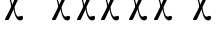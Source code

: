 SplineFontDB: 3.0
FontName: BZXronos
FullName: BZ Xronos
FamilyName: BZ Xronos
Weight: Book
Version: 0.00 August 29, 2006
ItalicAngle: 0
UnderlinePosition: 0
UnderlineWidth: 0
Ascent: 1638
Descent: 410
sfntRevision: 0x00000000
LayerCount: 2
Layer: 0 1 "Back"  1
Layer: 1 1 "Fore"  0
XUID: [1021 761 1329040319 2199886]
FSType: 0
OS2Version: 0
OS2_WeightWidthSlopeOnly: 0
OS2_UseTypoMetrics: 1
CreationTime: -2082844800
ModificationTime: 1163186549
PfmFamily: 17
TTFWeight: 400
TTFWidth: 5
LineGap: 0
VLineGap: 0
Panose: 2 11 6 3 5 3 2 2 2 4
OS2TypoAscent: 2310
OS2TypoAOffset: 1
OS2TypoDescent: 491
OS2TypoDOffset: 1
OS2TypoLinegap: 0
OS2WinAscent: 38
OS2WinAOffset: 1
OS2WinDescent: 565
OS2WinDOffset: 1
HheadAscent: 38
HheadAOffset: 1
HheadDescent: -565
HheadDOffset: 1
OS2SubXSize: 0
OS2SubYSize: 0
OS2SubXOff: 0
OS2SubYOff: 0
OS2SupXSize: 0
OS2SupYSize: 0
OS2SupXOff: 0
OS2SupYOff: 0
OS2StrikeYSize: 0
OS2StrikeYPos: 0
OS2UnicodeRanges: 00000000.00000000.00000000.00000000
DEI: 91125
ShortTable: maxp 16
  1
  0
  18
  123
  3
  0
  0
  1
  0
  16
  0
  0
  0
  0
  0
  0
EndShort
LangName: 1033 "" "" "Regular" "BZ Xronos:Version 0.00" "" "Version 0.00 August 29, 2006" 
Encoding: UnicodeFull
UnicodeInterp: none
NameList: Adobe Glyph List
DisplaySize: -96
AntiAlias: 1
FitToEm: 1
WinInfo: 0 8 2
BeginChars: 1114112 18

StartChar: .notdef
Encoding: 711 711 0
AltUni2: 0002db.ffffffff.0 0002dd.ffffffff.0 0000b8.ffffffff.0 0002da.ffffffff.0 0002d9.ffffffff.0 0002d8.ffffffff.0 0000af.ffffffff.0 0002dc.ffffffff.0 0002c6.ffffffff.0 000131.ffffffff.0 0000d9.ffffffff.0 0000db.ffffffff.0 0000da.ffffffff.0 0000d2.ffffffff.0 00e01e.ffffffff.0 0000d4.ffffffff.0 0000d3.ffffffff.0 0000cc.ffffffff.0 0000cf.ffffffff.0 0000ce.ffffffff.0 0000cd.ffffffff.0 0000c8.ffffffff.0 0000cb.ffffffff.0 0000c1.ffffffff.0 0000ca.ffffffff.0 0000c2.ffffffff.0 002030.ffffffff.0 00201e.ffffffff.0 00201a.ffffffff.0 0000b7.ffffffff.0 002021.ffffffff.0 00fb02.ffffffff.0 00fb01.ffffffff.0 00203a.ffffffff.0 002039.ffffffff.0 0020ac.ffffffff.0 002044.ffffffff.0 000178.ffffffff.0 0000ff.ffffffff.0 0025ca.ffffffff.0 0000f7.ffffffff.0 002019.ffffffff.0 002018.ffffffff.0 00201d.ffffffff.0 00201c.ffffffff.0 002014.ffffffff.0 002013.ffffffff.0 000153.ffffffff.0 000152.ffffffff.0 0000d5.ffffffff.0 0000c3.ffffffff.0 0000c0.ffffffff.0 002026.ffffffff.0 0000bb.ffffffff.0 0000ab.ffffffff.0 000394.ffffffff.0 002248.ffffffff.0 000192.ffffffff.0 00221a.ffffffff.0 0000ac.ffffffff.0 0000a1.ffffffff.0 0000bf.ffffffff.0 0000f8.ffffffff.0 0000e6.ffffffff.0 0003a9.ffffffff.0 0000ba.ffffffff.0 0000aa.ffffffff.0 00222b.ffffffff.0 0003c0.ffffffff.0 00220f.ffffffff.0 002211.ffffffff.0 002202.ffffffff.0 0000b5.ffffffff.0 0000a5.ffffffff.0 002265.ffffffff.0 002264.ffffffff.0 0000b1.ffffffff.0 00221e.ffffffff.0 0000d8.ffffffff.0 0000c6.ffffffff.0 002260.ffffffff.0 0000a8.ffffffff.0 0000b4.ffffffff.0 002122.ffffffff.0 0000a9.ffffffff.0 0000ae.ffffffff.0 0000df.ffffffff.0 0000b6.ffffffff.0 002022.ffffffff.0 0000a7.ffffffff.0 0000a3.ffffffff.0 0000a2.ffffffff.0 0000b0.ffffffff.0 002020.ffffffff.0 0000fc.ffffffff.0 0000fb.ffffffff.0 0000f9.ffffffff.0 0000fa.ffffffff.0 0000f5.ffffffff.0 0000f6.ffffffff.0 0000f4.ffffffff.0 0000f2.ffffffff.0 0000f3.ffffffff.0 0000f1.ffffffff.0 0000ef.ffffffff.0 0000ee.ffffffff.0 0000ec.ffffffff.0 0000ed.ffffffff.0 0000eb.ffffffff.0 0000ea.ffffffff.0 0000e8.ffffffff.0 0000e9.ffffffff.0 0000e7.ffffffff.0 0000e5.ffffffff.0 0000e3.ffffffff.0 0000e4.ffffffff.0 0000e2.ffffffff.0 0000e0.ffffffff.0 0000e1.ffffffff.0 0000dc.ffffffff.0 0000d6.ffffffff.0 0000d1.ffffffff.0 0000c9.ffffffff.0 0000c7.ffffffff.0 0000c5.ffffffff.0 0000c4.ffffffff.0 00007f.ffffffff.0 00007e.ffffffff.0 00007d.ffffffff.0 00007c.ffffffff.0 00007b.ffffffff.0 00007a.ffffffff.0 000079.ffffffff.0 000078.ffffffff.0 000077.ffffffff.0 000076.ffffffff.0 000075.ffffffff.0 000074.ffffffff.0 000072.ffffffff.0 000071.ffffffff.0 000070.ffffffff.0 00006f.ffffffff.0 00006e.ffffffff.0 00006d.ffffffff.0 000069.ffffffff.0 000068.ffffffff.0 000067.ffffffff.0 000065.ffffffff.0 000063.ffffffff.0 000062.ffffffff.0 000061.ffffffff.0 000060.ffffffff.0 00005f.ffffffff.0 00005e.ffffffff.0 00005d.ffffffff.0 00005c.ffffffff.0 00005b.ffffffff.0 00005a.ffffffff.0 000059.ffffffff.0 000058.ffffffff.0 000057.ffffffff.0 000056.ffffffff.0 000055.ffffffff.0 000054.ffffffff.0 000052.ffffffff.0 000051.ffffffff.0 000050.ffffffff.0 00004f.ffffffff.0 00004e.ffffffff.0 00004d.ffffffff.0 000049.ffffffff.0 000048.ffffffff.0 000047.ffffffff.0 000045.ffffffff.0 000043.ffffffff.0 000042.ffffffff.0 000041.ffffffff.0 000040.ffffffff.0 00003f.ffffffff.0 00003e.ffffffff.0 00003d.ffffffff.0 00003c.ffffffff.0 000039.ffffffff.0 000038.ffffffff.0 000037.ffffffff.0 000036.ffffffff.0 000035.ffffffff.0 000034.ffffffff.0 000033.ffffffff.0 000032.ffffffff.0 000031.ffffffff.0 000030.ffffffff.0 00002f.ffffffff.0 00002e.ffffffff.0 00002d.ffffffff.0 00002c.ffffffff.0 00002b.ffffffff.0 00002a.ffffffff.0 000029.ffffffff.0 000028.ffffffff.0 000027.ffffffff.0 000026.ffffffff.0 000025.ffffffff.0 000024.ffffffff.0 000023.ffffffff.0 000022.ffffffff.0 000021.ffffffff.0 00001f.ffffffff.0 00001e.ffffffff.0 00001c.ffffffff.0 00001b.ffffffff.0 00001a.ffffffff.0 000019.ffffffff.0 000018.ffffffff.0 000017.ffffffff.0 000016.ffffffff.0 000015.ffffffff.0 000014.ffffffff.0 000013.ffffffff.0 000012.ffffffff.0 000011.ffffffff.0 000010.ffffffff.0 00000f.ffffffff.0 00000e.ffffffff.0 00000c.ffffffff.0 00000b.ffffffff.0 00000a.ffffffff.0 000007.ffffffff.0 000006.ffffffff.0 000005.ffffffff.0 000004.ffffffff.0 000003.ffffffff.0 000002.ffffffff.0 000001.ffffffff.0
Width: 4127
Flags: W
LayerCount: 2
EndChar

StartChar: uni001D
Encoding: 29 29 1
AltUni2: 000008.ffffffff.0 000000.ffffffff.0
Width: 0
Flags: W
LayerCount: 2
EndChar

StartChar: uni00A0
Encoding: 160 160 2
AltUni2: 00000d.ffffffff.0
Width: 2048
Flags: W
LayerCount: 2
EndChar

StartChar: space
Encoding: 32 32 3
AltUni2: 000009.ffffffff.0
Width: 33
Flags: W
LayerCount: 2
EndChar

StartChar: colon
Encoding: 58 58 4
Width: 0
Flags: W
LayerCount: 2
Fore
SplineSet
-426 3671 m 1,1,2
 -305 3672 -305 3672 -183.5 3672.5 c 128,-1,3
 -62 3673 -62 3673 58 3675 c 1,4,5
 59 3747 59 3747 59.5 3770 c 128,-1,6
 60 3793 60 3793 60 3875 c 0,7,8
 60 3901 60 3901 79 3905 c 1,9,10
 231 3906 231 3906 382.5 3906.5 c 128,-1,11
 534 3907 534 3907 684 3910 c 1,12,13
 694 3895 694 3895 691.5 3873.5 c 128,-1,14
 689 3852 689 3852 684 3838 c 1,15,16
 654 3831 654 3831 484 3831 c 128,-1,17
 314 3831 314 3831 188 3831 c 1,18,19
 188 3731 188 3731 193.5 3672 c 128,-1,20
 199 3613 199 3613 187 3612 c 1,21,22
 170 3609 170 3609 154.5 3605.5 c 128,-1,23
 139 3602 139 3602 60 3605 c 1,24,25
 -22 3603 -22 3603 -129 3600.5 c 128,-1,26
 -236 3598 -236 3598 -316 3598 c 1,27,28
 -316 3592 -316 3592 -316 3585 c 128,-1,29
 -316 3578 -316 3578 -316 3573 c 1,30,-1
 -316 3573 l 1,31,32
 -314 3379 -314 3379 -318 3379 c 0,33,34
 -335 3375 -335 3375 -350.5 3371.5 c 128,-1,35
 -366 3368 -366 3368 -444 3371 c 1,36,37
 -527 3370 -527 3370 -633.5 3367.5 c 128,-1,38
 -740 3365 -740 3365 -821 3365 c 1,39,40
 -822 3148 -822 3148 -826 3148 c 0,41,42
 -857 3148 -857 3148 -892.5 3143.5 c 128,-1,43
 -928 3139 -928 3139 -954 3148 c 1,44,45
 -958 3148 -958 3148 -958 3168 c 1,46,47
 -958 3168 -958 3168 -956 3169 c 128,-1,48
 -954 3170 -954 3170 -954 3171 c 0,49,50
 -954 3275 -954 3275 -952 3290 c 128,-1,51
 -950 3305 -950 3305 -950 3408 c 0,52,53
 -950 3435 -950 3435 -931 3438 c 1,54,55
 -810 3439 -810 3439 -688.5 3439.5 c 128,-1,56
 -567 3440 -567 3440 -447 3441 c 1,57,58
 -446 3491 -446 3491 -445.5 3541 c 128,-1,59
 -445 3591 -445 3591 -445 3642 c 0,60,0
 -445 3668 -445 3668 -426 3671 c 1,1,2
-220 3017 m 1,61,62
 -278 2930 -278 2930 -462 2647 c 1,63,-1
 -384 2504 l 1,64,65
 -352 2456 -352 2456 -324 2442.5 c 128,-1,66
 -296 2429 -296 2429 -256 2440 c 1,67,68
 -229 2451 -229 2451 -198 2453 c 128,-1,69
 -167 2455 -167 2455 -150 2439 c 1,70,71
 -131 2419 -131 2419 -135.5 2401.5 c 128,-1,72
 -140 2384 -140 2384 -151 2369 c 0,73,74
 -175 2334 -175 2334 -245 2336 c 0,75,76
 -328 2338 -328 2338 -376 2395 c 1,77,78
 -401 2423 -401 2423 -415 2449 c 128,-1,79
 -429 2475 -429 2475 -495 2600 c 1,80,-1
 -660 2353 l 1,81,82
 -694 2343 -694 2343 -736.5 2343.5 c 128,-1,83
 -779 2344 -779 2344 -794 2353 c 0,84,85
 -799 2356 -799 2356 -798 2360.5 c 128,-1,86
 -797 2365 -797 2365 -797 2366 c 2,87,-1
 -556 2709 l 1,88,89
 -658 2912 -658 2912 -674 2922 c 1,90,91
 -697 2922 -697 2922 -716.5 2920 c 128,-1,92
 -736 2918 -736 2918 -762 2922 c 0,93,94
 -781 2925 -781 2925 -791 2945.5 c 128,-1,95
 -801 2966 -801 2966 -789 2988 c 0,96,97
 -778 3008 -778 3008 -750.5 3012.5 c 128,-1,98
 -723 3017 -723 3017 -704 3016 c 0,99,100
 -680 3014 -680 3014 -660 3001.5 c 128,-1,101
 -640 2989 -640 2989 -632 2977 c 0,102,103
 -597 2927 -597 2927 -520 2762 c 1,104,-1
 -355 3017 l 1,105,106
 -316 3020 -316 3020 -279.5 3021 c 128,-1,107
 -243 3022 -243 3022 -220 3017 c 1,61,62
EndSplineSet
EndChar

StartChar: semicolon
Encoding: 59 59 5
Width: 2089
Flags: W
LayerCount: 2
Fore
SplineSet
1062 1986 m 1,0,1
 981 1815 981 1815 899 1656 c 128,-1,2
 817 1497 817 1497 742 1323 c 1,3,4
 751 1222 751 1222 764.5 1145.5 c 128,-1,5
 778 1069 778 1069 811 990 c 0,6,7
 860 873 860 873 907.5 851.5 c 128,-1,8
 955 830 955 830 1012 851 c 1,9,10
 1049 874 1049 874 1093 877.5 c 128,-1,11
 1137 881 1137 881 1160 850 c 1,12,13
 1187 811 1187 811 1180.5 776 c 128,-1,14
 1174 741 1174 741 1159 712 c 0,15,16
 1125 643 1125 643 1027 647 c 0,17,18
 911 651 911 651 843 763 c 0,19,20
 809 819 809 819 789 869.5 c 128,-1,21
 769 920 769 920 760 950 c 256,22,23
 751 980 751 980 729.5 1047.5 c 128,-1,24
 708 1115 708 1115 701 1223 c 1,25,26
 637 1088 637 1088 573 952 c 128,-1,27
 509 816 509 816 446 681 c 1,28,29
 398 660 398 660 338 661.5 c 128,-1,30
 278 663 278 663 258 680 c 0,31,32
 250 687 250 687 252 696 c 128,-1,33
 254 705 254 705 254 706 c 0,34,35
 311 821 311 821 404 996 c 128,-1,36
 497 1171 497 1171 563 1322 c 0,37,38
 578 1358 578 1358 556 1464 c 128,-1,39
 534 1570 534 1570 510 1656 c 0,40,41
 497 1699 497 1699 478.5 1749 c 128,-1,42
 460 1799 460 1799 426 1799 c 0,43,44
 394 1799 394 1799 366.5 1795 c 128,-1,45
 339 1791 339 1791 302 1800 c 1,46,47
 276 1805 276 1805 262 1846 c 128,-1,48
 248 1887 248 1887 264 1930 c 1,49,50
 280 1969 280 1969 318.5 1978 c 128,-1,51
 357 1987 357 1987 384 1984 c 0,52,53
 417 1981 417 1981 445 1956.5 c 128,-1,54
 473 1932 473 1932 485 1908 c 0,55,56
 533 1809 533 1809 569.5 1678.5 c 128,-1,57
 606 1548 606 1548 625 1447 c 1,58,59
 700 1606 700 1606 748.5 1716 c 128,-1,60
 797 1826 797 1826 873 1986 c 1,61,62
 927 1992 927 1992 978.5 1994.5 c 128,-1,63
 1030 1997 1030 1997 1062 1986 c 1,0,1
843 2679 m 0,64,65
 843 2706 843 2706 862 2709 c 1,66,67
 982 2710 982 2710 1103.5 2710.5 c 128,-1,68
 1225 2711 1225 2711 1345 2713 c 1,69,70
 1346 2789 1346 2789 1346.5 2813 c 128,-1,71
 1347 2837 1347 2837 1347 2923 c 0,72,73
 1347 2950 1347 2950 1367 2954 c 1,74,75
 1517 2955 1517 2955 1670 2955.5 c 128,-1,76
 1823 2956 1823 2956 1973 2958 c 1,77,78
 1990 2934 1990 2934 1974 2884 c 1,79,80
 1943 2877 1943 2877 1772 2877 c 128,-1,81
 1601 2877 1601 2877 1476 2877 c 1,82,83
 1475 2772 1475 2772 1480.5 2710 c 128,-1,84
 1486 2648 1486 2648 1474 2647 c 1,85,86
 1457 2644 1457 2644 1441.5 2640.5 c 128,-1,87
 1426 2637 1426 2637 1348 2640 c 1,88,89
 1265 2638 1265 2638 1158 2635.5 c 128,-1,90
 1051 2633 1051 2633 971 2633 c 1,91,92
 971 2626 971 2626 971 2618.5 c 128,-1,93
 971 2611 971 2611 971 2605 c 1,94,-1
 971 2605 l 1,95,96
 972 2403 972 2403 969 2403 c 0,97,98
 952 2399 952 2399 936.5 2395.5 c 128,-1,99
 921 2392 921 2392 843 2395 c 1,100,101
 760 2394 760 2394 653 2391.5 c 128,-1,102
 546 2389 546 2389 466 2389 c 1,103,104
 464 2161 464 2161 462 2161 c 0,105,106
 430 2161 430 2161 394 2156.5 c 128,-1,107
 358 2152 358 2152 333 2161 c 1,108,109
 330 2161 330 2161 330 2181 c 0,110,111
 330 2182 330 2182 331.5 2183 c 128,-1,112
 333 2184 333 2184 333 2186 c 0,113,114
 333 2294 333 2294 335.5 2310 c 128,-1,115
 338 2326 338 2326 338 2434 c 0,116,117
 338 2461 338 2461 357 2465 c 1,118,119
 477 2465 477 2465 598.5 2466 c 128,-1,120
 720 2467 720 2467 840 2468 c 1,121,122
 843 2574 843 2574 843 2679 c 0,64,65
EndSplineSet
EndChar

StartChar: D
Encoding: 68 68 6
Width: 0
Flags: W
LayerCount: 2
Fore
SplineSet
-235 3017 m 1,0,1
 -293 2930 -293 2930 -477 2647 c 1,2,-1
 -399 2504 l 1,3,4
 -367 2456 -367 2456 -339 2442.5 c 128,-1,5
 -311 2429 -311 2429 -271 2440 c 1,6,7
 -244 2451 -244 2451 -213 2453 c 128,-1,8
 -182 2455 -182 2455 -165 2439 c 1,9,10
 -146 2419 -146 2419 -150.5 2401.5 c 128,-1,11
 -155 2384 -155 2384 -166 2369 c 0,12,13
 -190 2334 -190 2334 -260 2336 c 0,14,15
 -343 2338 -343 2338 -391 2395 c 1,16,17
 -416 2423 -416 2423 -430 2449 c 128,-1,18
 -444 2475 -444 2475 -510 2600 c 1,19,-1
 -675 2353 l 1,20,21
 -709 2343 -709 2343 -751.5 2343.5 c 128,-1,22
 -794 2344 -794 2344 -809 2353 c 0,23,24
 -814 2356 -814 2356 -813 2360.5 c 128,-1,25
 -812 2365 -812 2365 -812 2366 c 2,26,-1
 -571 2709 l 1,27,28
 -673 2912 -673 2912 -689 2922 c 1,29,30
 -712 2922 -712 2922 -731.5 2920 c 128,-1,31
 -751 2918 -751 2918 -777 2922 c 0,32,33
 -796 2925 -796 2925 -806 2945.5 c 128,-1,34
 -816 2966 -816 2966 -804 2988 c 0,35,36
 -793 3008 -793 3008 -765.5 3012.5 c 128,-1,37
 -738 3017 -738 3017 -719 3016 c 0,38,39
 -695 3014 -695 3014 -675 3001.5 c 128,-1,40
 -655 2989 -655 2989 -647 2977 c 0,41,42
 -612 2927 -612 2927 -535 2762 c 1,43,-1
 -370 3017 l 1,44,45
 -331 3020 -331 3020 -294.5 3021 c 128,-1,46
 -258 3022 -258 3022 -235 3017 c 1,0,1
-744 3558 m 1,47,48
 -612 3556 -612 3556 -478.5 3558 c 128,-1,49
 -345 3560 -345 3560 -212 3559 c 1,50,51
 -212 3559 -212 3559 -211 3559 c 1,52,53
 -211 3559 -211 3559 -211 3559 c 129,-1,54
 -211 3559 -211 3559 -211 3559 c 1,55,56
 -195 3556 -195 3556 -195 3536 c 0,57,58
 -195 3449 -195 3449 -193 3376.5 c 128,-1,59
 -191 3304 -191 3304 -191 3218 c 1,60,61
 -191 3218 -191 3218 -189 3216.5 c 128,-1,62
 -187 3215 -187 3215 -187 3215 c 1,63,64
 -187 3199 -187 3199 -191 3199 c 1,65,66
 -202 3195 -202 3195 -227 3195 c 0,67,68
 -244 3195 -244 3195 -263 3196.5 c 128,-1,69
 -282 3198 -282 3198 -300 3199 c 0,70,71
 -301 3199 -301 3199 -302.5 3199 c 128,-1,72
 -304 3199 -304 3199 -341 3199 c 1,73,-1
 -341 3493 l 1,74,75
 -442 3495 -442 3495 -579.5 3492.5 c 128,-1,76
 -717 3490 -717 3490 -839 3493 c 1,77,78
 -857 3495 -857 3495 -857 3517 c 0,79,80
 -857 3607 -857 3607 -857.5 3679.5 c 128,-1,81
 -858 3752 -858 3752 -858 3843 c 1,82,83
 -836 3850 -836 3850 -804 3846.5 c 128,-1,84
 -772 3843 -772 3843 -745 3843 c 1,85,86
 -744 3759 -744 3759 -743.5 3700 c 128,-1,87
 -743 3641 -743 3641 -744 3558 c 1,47,48
EndSplineSet
EndChar

StartChar: F
Encoding: 70 70 7
Width: 3
Flags: W
LayerCount: 2
Fore
SplineSet
-190 3011 m 1,0,1
 -248 2924 -248 2924 -432 2641 c 1,2,-1
 -354 2498 l 1,3,4
 -322 2450 -322 2450 -294 2436.5 c 128,-1,5
 -266 2423 -266 2423 -226 2434 c 1,6,7
 -199 2445 -199 2445 -168 2447 c 128,-1,8
 -137 2449 -137 2449 -120 2433 c 1,9,10
 -101 2413 -101 2413 -105.5 2395.5 c 128,-1,11
 -110 2378 -110 2378 -121 2363 c 0,12,13
 -145 2328 -145 2328 -215 2330 c 0,14,15
 -298 2332 -298 2332 -346 2389 c 1,16,17
 -371 2417 -371 2417 -385 2443 c 128,-1,18
 -399 2469 -399 2469 -465 2594 c 1,19,-1
 -630 2347 l 1,20,21
 -664 2337 -664 2337 -706.5 2337.5 c 128,-1,22
 -749 2338 -749 2338 -764 2347 c 0,23,24
 -769 2350 -769 2350 -768 2354.5 c 128,-1,25
 -767 2359 -767 2359 -767 2360 c 2,26,-1
 -526 2703 l 1,27,28
 -628 2906 -628 2906 -644 2916 c 1,29,30
 -667 2916 -667 2916 -686.5 2914 c 128,-1,31
 -706 2912 -706 2912 -732 2916 c 0,32,33
 -751 2919 -751 2919 -761 2939.5 c 128,-1,34
 -771 2960 -771 2960 -759 2982 c 0,35,36
 -748 3002 -748 3002 -720.5 3006.5 c 128,-1,37
 -693 3011 -693 3011 -674 3010 c 0,38,39
 -650 3008 -650 3008 -630 2995.5 c 128,-1,40
 -610 2983 -610 2983 -602 2971 c 0,41,42
 -567 2921 -567 2921 -490 2756 c 1,43,-1
 -325 3011 l 1,44,45
 -286 3014 -286 3014 -249.5 3015 c 128,-1,46
 -213 3016 -213 3016 -190 3011 c 1,0,1
-169 3561 m 1,47,48
 -146 3558 -146 3558 -146 3537 c 0,49,50
 -146 3452 -146 3452 -144 3383.5 c 128,-1,51
 -142 3315 -142 3315 -142 3231 c 1,52,53
 -138 3225 -138 3225 -138 3227 c 1,54,55
 -138 3212 -138 3212 -141 3212 c 0,56,57
 -174 3205 -174 3205 -217 3208.5 c 128,-1,58
 -260 3212 -260 3212 -297 3212 c 0,59,60
 -312 3212 -312 3212 -306.5 3316 c 128,-1,61
 -301 3420 -301 3420 -301 3501 c 1,62,63
 -451 3501 -451 3501 -656.5 3501 c 128,-1,64
 -862 3501 -862 3501 -897 3507 c 1,65,66
 -904 3518 -904 3518 -906.5 3536.5 c 128,-1,67
 -909 3555 -909 3555 -896 3565 c 1,68,69
 -716 3563 -716 3563 -533.5 3562.5 c 128,-1,70
 -351 3562 -351 3562 -169 3561 c 1,47,48
EndSplineSet
EndChar

StartChar: J
Encoding: 74 74 8
Width: 1
Flags: W
LayerCount: 2
Fore
SplineSet
-597 3552 m 1,0,1
 -580 3549 -580 3549 -580 3528 c 0,2,3
 -580 3438 -580 3438 -579 3367 c 128,-1,4
 -578 3296 -578 3296 -578 3207 c 1,5,6
 -574 3201 -574 3201 -574 3203 c 1,7,8
 -574 3187 -574 3187 -577 3187 c 0,9,10
 -602 3180 -602 3180 -634 3183.5 c 128,-1,11
 -666 3187 -666 3187 -695 3187 c 0,12,13
 -705 3187 -705 3187 -701 3295.5 c 128,-1,14
 -697 3404 -697 3404 -697 3489 c 1,15,16
 -810 3489 -810 3489 -965.5 3489 c 128,-1,17
 -1121 3489 -1121 3489 -1147 3495 c 1,18,19
 -1152 3507 -1152 3507 -1154.5 3526 c 128,-1,20
 -1157 3545 -1157 3545 -1146 3556 c 1,21,22
 -1011 3554 -1011 3554 -873 3553.5 c 128,-1,23
 -735 3553 -735 3553 -597 3552 c 1,0,1
-149 3550.5 m 128,-1,25
 -11 3551 -11 3551 124 3553 c 1,26,27
 135 3542 135 3542 132.5 3523.5 c 128,-1,28
 130 3505 130 3505 125 3493 c 1,29,30
 99 3487 99 3487 -56 3487 c 128,-1,31
 -211 3487 -211 3487 -324 3487 c 1,32,33
 -324 3401 -324 3401 -320 3292.5 c 128,-1,34
 -316 3184 -316 3184 -327 3184 c 0,35,36
 -355 3184 -355 3184 -387.5 3180.5 c 128,-1,37
 -420 3177 -420 3177 -444 3184 c 0,38,39
 -447 3184 -447 3184 -447 3201 c 1,40,41
 -447 3199 -447 3199 -443 3205 c 1,42,43
 -443 3293 -443 3293 -442.5 3364.5 c 128,-1,44
 -442 3436 -442 3436 -442 3525 c 0,45,46
 -442 3545 -442 3545 -424 3549 c 1,47,24
 -287 3550 -287 3550 -149 3550.5 c 128,-1,25
-246 3012 m 1,48,49
 -304 2925 -304 2925 -488 2642 c 1,50,-1
 -410 2499 l 1,51,52
 -378 2451 -378 2451 -350 2437.5 c 128,-1,53
 -322 2424 -322 2424 -282 2435 c 1,54,55
 -255 2446 -255 2446 -224 2448 c 128,-1,56
 -193 2450 -193 2450 -176 2434 c 1,57,58
 -157 2414 -157 2414 -161.5 2396.5 c 128,-1,59
 -166 2379 -166 2379 -177 2364 c 0,60,61
 -201 2329 -201 2329 -271 2331 c 0,62,63
 -354 2333 -354 2333 -402 2390 c 1,64,65
 -427 2418 -427 2418 -441 2444 c 128,-1,66
 -455 2470 -455 2470 -521 2595 c 1,67,-1
 -686 2348 l 1,68,69
 -720 2338 -720 2338 -762.5 2338.5 c 128,-1,70
 -805 2339 -805 2339 -820 2348 c 0,71,72
 -825 2351 -825 2351 -824 2355.5 c 128,-1,73
 -823 2360 -823 2360 -823 2361 c 2,74,-1
 -582 2704 l 1,75,76
 -684 2907 -684 2907 -700 2917 c 1,77,78
 -723 2917 -723 2917 -742.5 2915 c 128,-1,79
 -762 2913 -762 2913 -788 2917 c 0,80,81
 -807 2920 -807 2920 -817 2940.5 c 128,-1,82
 -827 2961 -827 2961 -815 2983 c 0,83,84
 -804 3003 -804 3003 -776.5 3007.5 c 128,-1,85
 -749 3012 -749 3012 -730 3011 c 0,86,87
 -706 3009 -706 3009 -686 2996.5 c 128,-1,88
 -666 2984 -666 2984 -658 2972 c 0,89,90
 -623 2922 -623 2922 -546 2757 c 1,91,-1
 -381 3012 l 1,92,93
 -342 3015 -342 3015 -305.5 3016 c 128,-1,94
 -269 3017 -269 3017 -246 3012 c 1,48,49
EndSplineSet
EndChar

StartChar: K
Encoding: 75 75 9
Width: 0
Flags: W
LayerCount: 2
Fore
SplineSet
-188 3021 m 1,0,1
 -246 2934 -246 2934 -430 2651 c 1,2,-1
 -352 2508 l 1,3,4
 -320 2460 -320 2460 -292 2446.5 c 128,-1,5
 -264 2433 -264 2433 -224 2444 c 1,6,7
 -197 2455 -197 2455 -166 2457 c 128,-1,8
 -135 2459 -135 2459 -118 2443 c 1,9,10
 -99 2423 -99 2423 -103.5 2405.5 c 128,-1,11
 -108 2388 -108 2388 -119 2373 c 0,12,13
 -143 2338 -143 2338 -213 2340 c 0,14,15
 -296 2342 -296 2342 -344 2399 c 1,16,17
 -369 2427 -369 2427 -383 2453 c 128,-1,18
 -397 2479 -397 2479 -463 2604 c 1,19,-1
 -628 2357 l 1,20,21
 -662 2347 -662 2347 -704.5 2347.5 c 128,-1,22
 -747 2348 -747 2348 -762 2357 c 0,23,24
 -767 2360 -767 2360 -766 2364.5 c 128,-1,25
 -765 2369 -765 2369 -765 2370 c 2,26,-1
 -524 2713 l 1,27,28
 -626 2916 -626 2916 -642 2926 c 1,29,30
 -665 2926 -665 2926 -684.5 2924 c 128,-1,31
 -704 2922 -704 2922 -730 2926 c 0,32,33
 -749 2929 -749 2929 -759 2949.5 c 128,-1,34
 -769 2970 -769 2970 -757 2992 c 0,35,36
 -746 3012 -746 3012 -718.5 3016.5 c 128,-1,37
 -691 3021 -691 3021 -672 3020 c 0,38,39
 -648 3018 -648 3018 -628 3005.5 c 128,-1,40
 -608 2993 -608 2993 -600 2981 c 0,41,42
 -565 2931 -565 2931 -488 2766 c 1,43,-1
 -323 3021 l 1,44,45
 -284 3024 -284 3024 -247.5 3025 c 128,-1,46
 -211 3026 -211 3026 -188 3021 c 1,0,1
-389.5 3572.5 m 128,-1,48
 -207 3573 -207 3573 -27 3575 c 1,49,50
 -14 3565 -14 3565 -16.5 3546.5 c 128,-1,51
 -19 3528 -19 3528 -26 3517 c 1,52,53
 -61 3511 -61 3511 -266.5 3511 c 128,-1,54
 -472 3511 -472 3511 -622 3511 c 1,55,56
 -622 3430 -622 3430 -616.5 3326 c 128,-1,57
 -611 3222 -611 3222 -626 3222 c 0,58,59
 -663 3222 -663 3222 -706 3218.5 c 128,-1,60
 -749 3215 -749 3215 -782 3222 c 0,61,62
 -785 3222 -785 3222 -785 3237 c 1,63,64
 -785 3235 -785 3235 -781 3241 c 1,65,66
 -781 3325 -781 3325 -779 3393.5 c 128,-1,67
 -777 3462 -777 3462 -777 3547 c 0,68,69
 -777 3568 -777 3568 -754 3571 c 1,70,47
 -572 3572 -572 3572 -389.5 3572.5 c 128,-1,48
EndSplineSet
EndChar

StartChar: L
Encoding: 76 76 10
Width: 0
Flags: W
LayerCount: 2
Fore
SplineSet
-426 3550 m 1,0,1
 -426 3621 -426 3621 -425 3652.5 c 128,-1,2
 -424 3684 -424 3684 -424 3761 c 0,3,4
 -424 3787 -424 3787 -406 3800 c 1,5,-1
 188 3801 l 1,6,7
 207 3776 207 3776 195 3735 c 1,8,9
 164 3730 164 3730 -4 3730 c 128,-1,10
 -172 3730 -172 3730 -297 3730 c 1,11,12
 -297 3633 -297 3633 -298.5 3607.5 c 128,-1,13
 -300 3582 -300 3582 -300 3484 c 1,14,15
 -426 3484 -426 3484 -553 3484 c 128,-1,16
 -680 3484 -680 3484 -777 3481 c 1,17,-1
 -778 3220 l 1,18,-1
 -939 3220 l 1,19,20
 -939 3331 -939 3331 -938 3369 c 128,-1,21
 -937 3407 -937 3407 -937 3514 c 0,22,23
 -937 3539 -937 3539 -916 3550 c 1,24,-1
 -426 3550 l 1,0,1
-231 3009 m 1,25,26
 -289 2922 -289 2922 -473 2639 c 1,27,-1
 -395 2496 l 1,28,29
 -363 2448 -363 2448 -335 2434.5 c 128,-1,30
 -307 2421 -307 2421 -267 2432 c 1,31,32
 -240 2443 -240 2443 -209 2445 c 128,-1,33
 -178 2447 -178 2447 -161 2431 c 1,34,35
 -142 2411 -142 2411 -146.5 2393.5 c 128,-1,36
 -151 2376 -151 2376 -162 2361 c 0,37,38
 -186 2326 -186 2326 -256 2328 c 0,39,40
 -339 2330 -339 2330 -387 2387 c 1,41,42
 -412 2415 -412 2415 -426 2441 c 128,-1,43
 -440 2467 -440 2467 -506 2592 c 1,44,-1
 -671 2345 l 1,45,46
 -705 2335 -705 2335 -747.5 2335.5 c 128,-1,47
 -790 2336 -790 2336 -805 2345 c 0,48,49
 -810 2348 -810 2348 -809 2352.5 c 128,-1,50
 -808 2357 -808 2357 -808 2358 c 2,51,-1
 -567 2701 l 1,52,53
 -669 2904 -669 2904 -685 2914 c 1,54,55
 -708 2914 -708 2914 -727.5 2912 c 128,-1,56
 -747 2910 -747 2910 -773 2914 c 0,57,58
 -792 2917 -792 2917 -802 2937.5 c 128,-1,59
 -812 2958 -812 2958 -800 2980 c 0,60,61
 -789 3000 -789 3000 -761.5 3004.5 c 128,-1,62
 -734 3009 -734 3009 -715 3008 c 0,63,64
 -691 3006 -691 3006 -671 2993.5 c 128,-1,65
 -651 2981 -651 2981 -643 2969 c 0,66,67
 -608 2919 -608 2919 -531 2754 c 1,68,-1
 -366 3009 l 1,69,70
 -327 3012 -327 3012 -290.5 3013 c 128,-1,71
 -254 3014 -254 3014 -231 3009 c 1,25,26
EndSplineSet
EndChar

StartChar: S
Encoding: 83 83 11
Width: 0
Flags: W
LayerCount: 2
Fore
SplineSet
-132 3566 m 1,0,1
 -112 3555 -112 3555 -112 3529 c 0,2,3
 -112 3424 -112 3424 -111 3386.5 c 128,-1,4
 -110 3349 -110 3349 -110 3240 c 1,5,-1
 -273 3240 l 1,6,-1
 -274 3497 l 1,7,8
 -368 3499 -368 3499 -495 3499 c 128,-1,9
 -622 3499 -622 3499 -748 3499 c 1,10,11
 -748 3597 -748 3597 -749.5 3621 c 128,-1,12
 -751 3645 -751 3645 -751 3742 c 1,13,14
 -876 3742 -876 3742 -1044 3742 c 128,-1,15
 -1212 3742 -1212 3742 -1243 3747 c 1,16,17
 -1255 3787 -1255 3787 -1240 3809 c 1,18,-1
 -637 3807 l 1,19,20
 -624 3797 -624 3797 -624 3772 c 0,21,22
 -624 3696 -624 3696 -623 3665.5 c 128,-1,23
 -622 3635 -622 3635 -622 3566 c 1,24,-1
 -132 3566 l 1,0,1
-233 3017 m 1,25,26
 -291 2930 -291 2930 -475 2647 c 1,27,-1
 -397 2504 l 1,28,29
 -365 2456 -365 2456 -337 2442.5 c 128,-1,30
 -309 2429 -309 2429 -269 2440 c 1,31,32
 -242 2451 -242 2451 -211 2453 c 128,-1,33
 -180 2455 -180 2455 -163 2439 c 1,34,35
 -144 2419 -144 2419 -148.5 2401.5 c 128,-1,36
 -153 2384 -153 2384 -164 2369 c 0,37,38
 -188 2334 -188 2334 -258 2336 c 0,39,40
 -341 2338 -341 2338 -389 2395 c 1,41,42
 -414 2423 -414 2423 -428 2449 c 128,-1,43
 -442 2475 -442 2475 -508 2600 c 1,44,-1
 -673 2353 l 1,45,46
 -707 2343 -707 2343 -749.5 2343.5 c 128,-1,47
 -792 2344 -792 2344 -807 2353 c 0,48,49
 -812 2356 -812 2356 -811 2360.5 c 128,-1,50
 -810 2365 -810 2365 -810 2366 c 2,51,-1
 -569 2709 l 1,52,53
 -671 2912 -671 2912 -687 2922 c 1,54,55
 -710 2922 -710 2922 -729.5 2920 c 128,-1,56
 -749 2918 -749 2918 -775 2922 c 0,57,58
 -794 2925 -794 2925 -804 2945.5 c 128,-1,59
 -814 2966 -814 2966 -802 2988 c 0,60,61
 -791 3008 -791 3008 -763.5 3012.5 c 128,-1,62
 -736 3017 -736 3017 -717 3016 c 0,63,64
 -693 3014 -693 3014 -673 3001.5 c 128,-1,65
 -653 2989 -653 2989 -645 2977 c 0,66,67
 -610 2927 -610 2927 -533 2762 c 1,68,-1
 -368 3017 l 1,69,70
 -329 3020 -329 3020 -292.5 3021 c 128,-1,71
 -256 3022 -256 3022 -233 3017 c 1,25,26
EndSplineSet
EndChar

StartChar: d
Encoding: 100 100 12
Width: 1569
Flags: W
LayerCount: 2
Fore
SplineSet
1370 1986 m 1,0,1
 1289 1815 1289 1815 1207 1656 c 128,-1,2
 1125 1497 1125 1497 1050 1323 c 1,3,4
 1059 1222 1059 1222 1072.5 1145.5 c 128,-1,5
 1086 1069 1086 1069 1119 990 c 0,6,7
 1168 873 1168 873 1215.5 851.5 c 128,-1,8
 1263 830 1263 830 1320 851 c 1,9,10
 1357 874 1357 874 1401 877.5 c 128,-1,11
 1445 881 1445 881 1468 850 c 1,12,13
 1495 811 1495 811 1488.5 776 c 128,-1,14
 1482 741 1482 741 1467 712 c 0,15,16
 1433 643 1433 643 1335 647 c 0,17,18
 1218 651 1218 651 1150 763 c 0,19,20
 1116 819 1116 819 1096.5 869.5 c 128,-1,21
 1077 920 1077 920 1068 950 c 256,22,23
 1059 980 1059 980 1037.5 1047.5 c 128,-1,24
 1016 1115 1016 1115 1009 1223 c 1,25,26
 888 969 888 969 754 681 c 1,27,28
 705 660 705 660 645 661.5 c 128,-1,29
 585 663 585 663 565 680 c 0,30,31
 558 687 558 687 560 696 c 128,-1,32
 562 705 562 705 562 706 c 0,33,34
 619 821 619 821 712 996 c 128,-1,35
 805 1171 805 1171 871 1322 c 0,36,37
 886 1358 886 1358 863.5 1464 c 128,-1,38
 841 1570 841 1570 817 1656 c 0,39,40
 805 1699 805 1699 786.5 1749 c 128,-1,41
 768 1799 768 1799 733 1799 c 0,42,43
 702 1799 702 1799 674 1795 c 128,-1,44
 646 1791 646 1791 610 1800 c 1,45,46
 584 1805 584 1805 569.5 1846 c 128,-1,47
 555 1887 555 1887 572 1930 c 0,48,49
 587 1969 587 1969 625.5 1978 c 128,-1,50
 664 1987 664 1987 692 1984 c 0,51,52
 725 1981 725 1981 752.5 1956.5 c 128,-1,53
 780 1932 780 1932 792 1908 c 0,54,55
 840 1809 840 1809 877 1678.5 c 128,-1,56
 914 1548 914 1548 933 1447 c 1,57,58
 1008 1606 1008 1606 1056.5 1716 c 128,-1,59
 1105 1826 1105 1826 1181 1986 c 1,60,61
 1235 1992 1235 1992 1286.5 1994.5 c 128,-1,62
 1338 1997 1338 1997 1370 1986 c 1,0,1
482 2590 m 1,63,64
 629 2588 629 2588 776.5 2590.5 c 128,-1,65
 924 2593 924 2593 1073 2592 c 1,66,67
 1073 2592 1073 2592 1073.5 2592 c 128,-1,68
 1074 2592 1074 2592 1075 2592 c 1,69,70
 1075 2592 1075 2592 1075 2592 c 129,-1,71
 1075 2592 1075 2592 1075 2592 c 1,72,73
 1092 2589 1092 2589 1092 2562 c 0,74,75
 1092 2453 1092 2453 1094.5 2361 c 128,-1,76
 1097 2269 1097 2269 1097 2161 c 0,77,78
 1097 2160 1097 2160 1098.5 2158.5 c 128,-1,79
 1100 2157 1100 2157 1100 2157 c 1,80,81
 1100 2136 1100 2136 1097 2136 c 0,82,83
 1082 2131 1082 2131 1056 2131 c 0,84,85
 1036 2131 1036 2131 1015 2133 c 128,-1,86
 994 2135 994 2135 976 2136 c 0,87,88
 973 2136 973 2136 971.5 2136 c 128,-1,89
 970 2136 970 2136 968 2136 c 0,90,91
 956 2137 956 2137 961 2270.5 c 128,-1,92
 966 2404 966 2404 965 2509 c 1,93,94
 818 2512 818 2512 664.5 2508 c 128,-1,95
 511 2504 511 2504 377 2509 c 1,96,97
 356 2511 356 2511 356 2539 c 0,98,99
 356 2653 356 2653 355.5 2744.5 c 128,-1,100
 355 2836 355 2836 355 2951 c 1,101,102
 380 2960 380 2960 415.5 2955.5 c 128,-1,103
 451 2951 451 2951 482 2951 c 1,104,105
 482 2846 482 2846 482.5 2770.5 c 128,-1,106
 483 2695 483 2695 482 2590 c 1,63,64
EndSplineSet
EndChar

StartChar: f
Encoding: 102 102 13
Width: 1246
Flags: W
LayerCount: 2
Fore
SplineSet
1062 1986 m 1,0,1
 981 1815 981 1815 899 1656 c 128,-1,2
 817 1497 817 1497 742 1323 c 1,3,4
 751 1222 751 1222 764.5 1145.5 c 128,-1,5
 778 1069 778 1069 811 990 c 0,6,7
 860 873 860 873 907.5 851.5 c 128,-1,8
 955 830 955 830 1012 851 c 1,9,10
 1049 874 1049 874 1093 877.5 c 128,-1,11
 1137 881 1137 881 1160 850 c 1,12,13
 1187 811 1187 811 1180.5 776 c 128,-1,14
 1174 741 1174 741 1159 712 c 0,15,16
 1125 643 1125 643 1027 647 c 0,17,18
 911 651 911 651 843 763 c 0,19,20
 809 819 809 819 789 869.5 c 128,-1,21
 769 920 769 920 760 950 c 256,22,23
 751 980 751 980 729.5 1047.5 c 128,-1,24
 708 1115 708 1115 701 1223 c 1,25,26
 637 1088 637 1088 573 952 c 128,-1,27
 509 816 509 816 446 681 c 1,28,29
 398 660 398 660 338 661.5 c 128,-1,30
 278 663 278 663 258 680 c 0,31,32
 250 687 250 687 252 696 c 128,-1,33
 254 705 254 705 254 706 c 0,34,35
 311 821 311 821 404 996 c 128,-1,36
 497 1171 497 1171 563 1322 c 0,37,38
 578 1358 578 1358 556 1464 c 128,-1,39
 534 1570 534 1570 510 1656 c 0,40,41
 497 1699 497 1699 478.5 1749 c 128,-1,42
 460 1799 460 1799 426 1799 c 0,43,44
 394 1799 394 1799 366.5 1795 c 128,-1,45
 339 1791 339 1791 302 1800 c 1,46,47
 276 1805 276 1805 262 1846 c 128,-1,48
 248 1887 248 1887 264 1930 c 1,49,50
 280 1969 280 1969 318.5 1978 c 128,-1,51
 357 1987 357 1987 384 1984 c 0,52,53
 417 1981 417 1981 445 1956.5 c 128,-1,54
 473 1932 473 1932 485 1908 c 0,55,56
 533 1809 533 1809 569.5 1678.5 c 128,-1,57
 606 1548 606 1548 625 1447 c 1,58,59
 700 1606 700 1606 748.5 1716 c 128,-1,60
 797 1826 797 1826 873 1986 c 1,61,62
 927 1992 927 1992 978.5 1994.5 c 128,-1,63
 1030 1997 1030 1997 1062 1986 c 1,0,1
778 2609 m 1,64,65
 797 2606 797 2606 797 2579 c 0,66,67
 797 2470 797 2470 798 2382 c 128,-1,68
 799 2294 799 2294 799 2186 c 1,69,70
 803 2178 803 2178 803 2181 c 1,71,72
 803 2161 803 2161 800 2161 c 0,73,74
 773 2152 773 2152 737 2156.5 c 128,-1,75
 701 2161 701 2161 671 2161 c 1,76,77
 659 2162 659 2162 663.5 2295 c 128,-1,78
 668 2428 668 2428 668 2533 c 1,79,80
 542 2533 542 2533 371 2533 c 128,-1,81
 200 2533 200 2533 170 2540 c 1,82,83
 164 2555 164 2555 162 2578 c 128,-1,84
 160 2601 160 2601 171 2615 c 1,85,86
 321 2612 321 2612 473.5 2611.5 c 128,-1,87
 626 2611 626 2611 778 2609 c 1,64,65
EndSplineSet
EndChar

StartChar: j
Encoding: 106 106 14
Width: 1454
Flags: W
LayerCount: 2
Fore
SplineSet
768 2609 m 1,0,1
 918 2611 918 2611 1071 2611.5 c 128,-1,2
 1224 2612 1224 2612 1374 2615 c 1,3,4
 1385 2601 1385 2601 1382.5 2578 c 128,-1,5
 1380 2555 1380 2555 1375 2540 c 1,6,7
 1344 2533 1344 2533 1173.5 2533 c 128,-1,8
 1003 2533 1003 2533 877 2533 c 1,9,10
 876 2428 876 2428 881 2295 c 128,-1,11
 886 2162 886 2162 875 2161 c 1,12,13
 843 2161 843 2161 807 2156.5 c 128,-1,14
 771 2152 771 2152 746 2161 c 1,15,16
 743 2161 743 2161 743 2181 c 0,17,18
 743 2182 743 2182 744.5 2183 c 128,-1,19
 746 2184 746 2184 746 2186 c 0,20,21
 746 2294 746 2294 747 2382 c 128,-1,22
 748 2470 748 2470 748 2579 c 0,23,24
 748 2606 748 2606 768 2609 c 1,0,1
569 2609 m 1,25,26
 588 2606 588 2606 588 2579 c 0,27,28
 588 2470 588 2470 589 2382 c 128,-1,29
 590 2294 590 2294 590 2186 c 0,30,31
 590 2184 590 2184 592 2183 c 128,-1,32
 594 2182 594 2182 594 2181 c 0,33,34
 594 2161 594 2161 590 2161 c 1,35,36
 564 2152 564 2152 528 2156.5 c 128,-1,37
 492 2161 492 2161 462 2161 c 1,38,39
 450 2162 450 2162 454.5 2295 c 128,-1,40
 459 2428 459 2428 459 2533 c 1,41,42
 333 2533 333 2533 162.5 2533 c 128,-1,43
 -8 2533 -8 2533 -38 2540 c 1,44,45
 -43 2555 -43 2555 -45 2578 c 128,-1,46
 -47 2601 -47 2601 -37 2615 c 1,47,48
 113 2612 113 2612 265 2611.5 c 128,-1,49
 417 2611 417 2611 569 2609 c 1,25,26
1062 1986 m 1,50,51
 981 1815 981 1815 899 1656 c 128,-1,52
 817 1497 817 1497 742 1323 c 1,53,54
 751 1222 751 1222 764.5 1145.5 c 128,-1,55
 778 1069 778 1069 811 990 c 0,56,57
 860 873 860 873 907.5 851.5 c 128,-1,58
 955 830 955 830 1012 851 c 1,59,60
 1049 874 1049 874 1093 877.5 c 128,-1,61
 1137 881 1137 881 1160 850 c 1,62,63
 1187 811 1187 811 1180.5 776 c 128,-1,64
 1174 741 1174 741 1159 712 c 0,65,66
 1125 643 1125 643 1027 647 c 0,67,68
 911 651 911 651 843 763 c 0,69,70
 809 819 809 819 789 869.5 c 128,-1,71
 769 920 769 920 760 950 c 256,72,73
 751 980 751 980 729.5 1047.5 c 128,-1,74
 708 1115 708 1115 701 1223 c 1,75,76
 637 1088 637 1088 573 952 c 128,-1,77
 509 816 509 816 446 681 c 1,78,79
 398 660 398 660 338 661.5 c 128,-1,80
 278 663 278 663 258 680 c 0,81,82
 250 687 250 687 252 696 c 128,-1,83
 254 705 254 705 254 706 c 0,84,85
 311 821 311 821 404 996 c 128,-1,86
 497 1171 497 1171 563 1322 c 0,87,88
 578 1358 578 1358 556 1464 c 128,-1,89
 534 1570 534 1570 510 1656 c 0,90,91
 497 1699 497 1699 478.5 1749 c 128,-1,92
 460 1799 460 1799 426 1799 c 0,93,94
 394 1799 394 1799 366.5 1795 c 128,-1,95
 339 1791 339 1791 302 1800 c 1,96,97
 276 1805 276 1805 262 1846 c 128,-1,98
 248 1887 248 1887 264 1930 c 1,99,100
 280 1969 280 1969 318.5 1978 c 128,-1,101
 357 1987 357 1987 384 1984 c 0,102,103
 417 1981 417 1981 445 1956.5 c 128,-1,104
 473 1932 473 1932 485 1908 c 0,105,106
 533 1809 533 1809 569.5 1678.5 c 128,-1,107
 606 1548 606 1548 625 1447 c 1,108,109
 700 1606 700 1606 748.5 1716 c 128,-1,110
 797 1826 797 1826 873 1986 c 1,111,112
 927 1992 927 1992 978.5 1994.5 c 128,-1,113
 1030 1997 1030 1997 1062 1986 c 1,50,51
EndSplineSet
EndChar

StartChar: k
Encoding: 107 107 15
Width: 1266
Flags: W
LayerCount: 2
Fore
SplineSet
590 2609 m 1,0,1
 740 2611 740 2611 892.5 2611.5 c 128,-1,2
 1045 2612 1045 2612 1196 2615 c 1,3,4
 1206 2601 1206 2601 1204 2578 c 128,-1,5
 1202 2555 1202 2555 1197 2540 c 1,6,7
 1166 2533 1166 2533 995 2533 c 128,-1,8
 824 2533 824 2533 699 2533 c 1,9,10
 698 2428 698 2428 703 2295 c 128,-1,11
 708 2162 708 2162 696 2161 c 1,12,13
 664 2161 664 2161 628.5 2156.5 c 128,-1,14
 593 2152 593 2152 568 2161 c 1,15,16
 564 2161 564 2161 564 2181 c 0,17,18
 564 2182 564 2182 566 2183 c 128,-1,19
 568 2184 568 2184 568 2186 c 0,20,21
 568 2294 568 2294 569 2382 c 128,-1,22
 570 2470 570 2470 570 2579 c 0,23,24
 570 2606 570 2606 590 2609 c 1,0,1
1062 1986 m 1,25,26
 981 1815 981 1815 899 1656 c 128,-1,27
 817 1497 817 1497 742 1323 c 1,28,29
 751 1222 751 1222 764.5 1145.5 c 128,-1,30
 778 1069 778 1069 811 990 c 0,31,32
 860 873 860 873 907.5 851.5 c 128,-1,33
 955 830 955 830 1012 851 c 1,34,35
 1049 874 1049 874 1093 877.5 c 128,-1,36
 1137 881 1137 881 1160 850 c 1,37,38
 1187 811 1187 811 1180.5 776 c 128,-1,39
 1174 741 1174 741 1159 712 c 0,40,41
 1125 643 1125 643 1027 647 c 0,42,43
 911 651 911 651 843 763 c 0,44,45
 809 819 809 819 789 869.5 c 128,-1,46
 769 920 769 920 760 950 c 256,47,48
 751 980 751 980 729.5 1047.5 c 128,-1,49
 708 1115 708 1115 701 1223 c 1,50,51
 637 1088 637 1088 573 952 c 128,-1,52
 509 816 509 816 446 681 c 1,53,54
 398 660 398 660 338 661.5 c 128,-1,55
 278 663 278 663 258 680 c 0,56,57
 250 687 250 687 252 696 c 128,-1,58
 254 705 254 705 254 706 c 0,59,60
 311 821 311 821 404 996 c 128,-1,61
 497 1171 497 1171 563 1322 c 0,62,63
 578 1358 578 1358 556 1464 c 128,-1,64
 534 1570 534 1570 510 1656 c 0,65,66
 497 1699 497 1699 478.5 1749 c 128,-1,67
 460 1799 460 1799 426 1799 c 0,68,69
 394 1799 394 1799 366.5 1795 c 128,-1,70
 339 1791 339 1791 302 1800 c 1,71,72
 276 1805 276 1805 262 1846 c 128,-1,73
 248 1887 248 1887 264 1930 c 1,74,75
 280 1969 280 1969 318.5 1978 c 128,-1,76
 357 1987 357 1987 384 1984 c 0,77,78
 417 1981 417 1981 445 1956.5 c 128,-1,79
 473 1932 473 1932 485 1908 c 0,80,81
 533 1809 533 1809 569.5 1678.5 c 128,-1,82
 606 1548 606 1548 625 1447 c 1,83,84
 700 1606 700 1606 748.5 1716 c 128,-1,85
 797 1826 797 1826 873 1986 c 1,86,87
 927 1992 927 1992 978.5 1994.5 c 128,-1,88
 1030 1997 1030 1997 1062 1986 c 1,25,26
EndSplineSet
EndChar

StartChar: l
Encoding: 108 108 16
Width: 1692
Flags: W
LayerCount: 2
Fore
SplineSet
1062 1986 m 1,0,1
 981 1815 981 1815 899 1656 c 128,-1,2
 817 1497 817 1497 742 1323 c 1,3,4
 751 1222 751 1222 764.5 1145.5 c 128,-1,5
 778 1069 778 1069 811 990 c 0,6,7
 860 873 860 873 907.5 851.5 c 128,-1,8
 955 830 955 830 1012 851 c 1,9,10
 1049 874 1049 874 1093 877.5 c 128,-1,11
 1137 881 1137 881 1160 850 c 1,12,13
 1187 811 1187 811 1180.5 776 c 128,-1,14
 1174 741 1174 741 1159 712 c 0,15,16
 1125 643 1125 643 1027 647 c 0,17,18
 911 651 911 651 843 763 c 0,19,20
 809 819 809 819 789 869.5 c 128,-1,21
 769 920 769 920 760 950 c 256,22,23
 751 980 751 980 729.5 1047.5 c 128,-1,24
 708 1115 708 1115 701 1223 c 1,25,26
 637 1088 637 1088 573 952 c 128,-1,27
 509 816 509 816 446 681 c 1,28,29
 398 660 398 660 338 661.5 c 128,-1,30
 278 663 278 663 258 680 c 0,31,32
 250 687 250 687 252 696 c 128,-1,33
 254 705 254 705 254 706 c 0,34,35
 311 821 311 821 404 996 c 128,-1,36
 497 1171 497 1171 563 1322 c 0,37,38
 578 1358 578 1358 556 1464 c 128,-1,39
 534 1570 534 1570 510 1656 c 0,40,41
 497 1699 497 1699 478.5 1749 c 128,-1,42
 460 1799 460 1799 426 1799 c 0,43,44
 394 1799 394 1799 366.5 1795 c 128,-1,45
 339 1791 339 1791 302 1800 c 1,46,47
 276 1805 276 1805 262 1846 c 128,-1,48
 248 1887 248 1887 264 1930 c 1,49,50
 280 1969 280 1969 318.5 1978 c 128,-1,51
 357 1987 357 1987 384 1984 c 0,52,53
 417 1981 417 1981 445 1956.5 c 128,-1,54
 473 1932 473 1932 485 1908 c 0,55,56
 533 1809 533 1809 569.5 1678.5 c 128,-1,57
 606 1548 606 1548 625 1447 c 1,58,59
 700 1606 700 1606 748.5 1716 c 128,-1,60
 797 1826 797 1826 873 1986 c 1,61,62
 927 1992 927 1992 978.5 1994.5 c 128,-1,63
 1030 1997 1030 1997 1062 1986 c 1,0,1
983 2497 m 1,64,65
 983 2575 983 2575 984 2608.5 c 128,-1,66
 985 2642 985 2642 985 2726 c 0,67,68
 985 2753 985 2753 1004 2756 c 1,69,70
 1152 2757 1152 2757 1300.5 2759.5 c 128,-1,71
 1449 2762 1449 2762 1598 2764 c 1,72,73
 1612 2743 1612 2743 1598 2700 c 1,74,75
 1568 2693 1568 2693 1401.5 2693 c 128,-1,76
 1235 2693 1235 2693 1112 2693 c 1,77,78
 1111 2588 1111 2588 1110 2560.5 c 128,-1,79
 1109 2533 1109 2533 1109 2428 c 1,80,81
 983 2428 983 2428 857 2427.5 c 128,-1,82
 731 2427 731 2427 604 2427 c 1,83,84
 604 2322 604 2322 603 2288 c 128,-1,85
 602 2254 602 2254 602 2149 c 1,86,87
 571 2149 571 2149 535.5 2144.5 c 128,-1,88
 500 2140 500 2140 475 2149 c 1,89,90
 475 2263 475 2263 476.5 2303.5 c 128,-1,91
 478 2344 478 2344 478 2459 c 0,92,93
 478 2487 478 2487 497 2490 c 1,94,95
 619 2491 619 2491 739.5 2493 c 128,-1,96
 860 2495 860 2495 983 2497 c 1,64,65
EndSplineSet
EndChar

StartChar: s
Encoding: 115 115 17
Width: 1569
Flags: W
LayerCount: 2
Fore
SplineSet
1370 1986 m 1,0,1
 1289 1815 1289 1815 1207 1656 c 128,-1,2
 1125 1497 1125 1497 1050 1323 c 1,3,4
 1059 1222 1059 1222 1072.5 1145.5 c 128,-1,5
 1086 1069 1086 1069 1119 990 c 0,6,7
 1168 873 1168 873 1215.5 851.5 c 128,-1,8
 1263 830 1263 830 1320 851 c 1,9,10
 1357 874 1357 874 1401 877.5 c 128,-1,11
 1445 881 1445 881 1468 850 c 1,12,13
 1495 811 1495 811 1488.5 776 c 128,-1,14
 1482 741 1482 741 1467 712 c 0,15,16
 1433 643 1433 643 1335 647 c 0,17,18
 1218 651 1218 651 1150 763 c 0,19,20
 1116 819 1116 819 1096.5 869.5 c 128,-1,21
 1077 920 1077 920 1068 950 c 256,22,23
 1059 980 1059 980 1037.5 1047.5 c 128,-1,24
 1016 1115 1016 1115 1009 1223 c 1,25,26
 888 969 888 969 754 681 c 1,27,28
 705 660 705 660 645 661.5 c 128,-1,29
 585 663 585 663 565 680 c 0,30,31
 558 687 558 687 560 696 c 128,-1,32
 562 705 562 705 562 706 c 0,33,34
 619 821 619 821 712 996 c 128,-1,35
 805 1171 805 1171 871 1322 c 0,36,37
 886 1358 886 1358 863.5 1464 c 128,-1,38
 841 1570 841 1570 817 1656 c 0,39,40
 805 1699 805 1699 786.5 1749 c 128,-1,41
 768 1799 768 1799 733 1799 c 0,42,43
 702 1799 702 1799 674 1795 c 128,-1,44
 646 1791 646 1791 610 1800 c 1,45,46
 584 1805 584 1805 569.5 1846 c 128,-1,47
 555 1887 555 1887 572 1930 c 0,48,49
 587 1969 587 1969 625.5 1978 c 128,-1,50
 664 1987 664 1987 692 1984 c 0,51,52
 725 1981 725 1981 752.5 1956.5 c 128,-1,53
 780 1932 780 1932 792 1908 c 0,54,55
 840 1809 840 1809 877 1678.5 c 128,-1,56
 914 1548 914 1548 933 1447 c 1,57,58
 1008 1606 1008 1606 1056.5 1716 c 128,-1,59
 1105 1826 1105 1826 1181 1986 c 1,60,61
 1235 1992 1235 1992 1286.5 1994.5 c 128,-1,62
 1338 1997 1338 1997 1370 1986 c 1,0,1
674 2497 m 1,63,64
 795 2495 795 2495 915.5 2493 c 128,-1,65
 1036 2491 1036 2491 1159 2490 c 1,66,67
 1178 2487 1178 2487 1178 2459 c 0,68,69
 1178 2344 1178 2344 1179.5 2303.5 c 128,-1,70
 1181 2263 1181 2263 1181 2149 c 1,71,72
 1155 2140 1155 2140 1120 2144.5 c 128,-1,73
 1085 2149 1085 2149 1054 2149 c 1,74,75
 1053 2254 1053 2254 1052.5 2288 c 128,-1,76
 1052 2322 1052 2322 1052 2427 c 1,77,78
 924 2427 924 2427 798 2427.5 c 128,-1,79
 672 2428 672 2428 547 2428 c 1,80,81
 546 2533 546 2533 545 2560.5 c 128,-1,82
 544 2588 544 2588 544 2693 c 1,83,84
 421 2693 421 2693 254.5 2693 c 128,-1,85
 88 2693 88 2693 58 2700 c 1,86,87
 43 2743 43 2743 58 2764 c 1,88,89
 206 2762 206 2762 354.5 2759.5 c 128,-1,90
 503 2757 503 2757 652 2756 c 1,91,92
 671 2753 671 2753 671 2726 c 0,93,94
 671 2642 671 2642 672 2608.5 c 128,-1,95
 673 2575 673 2575 674 2497 c 1,63,64
EndSplineSet
EndChar
EndChars
EndSplineFont
